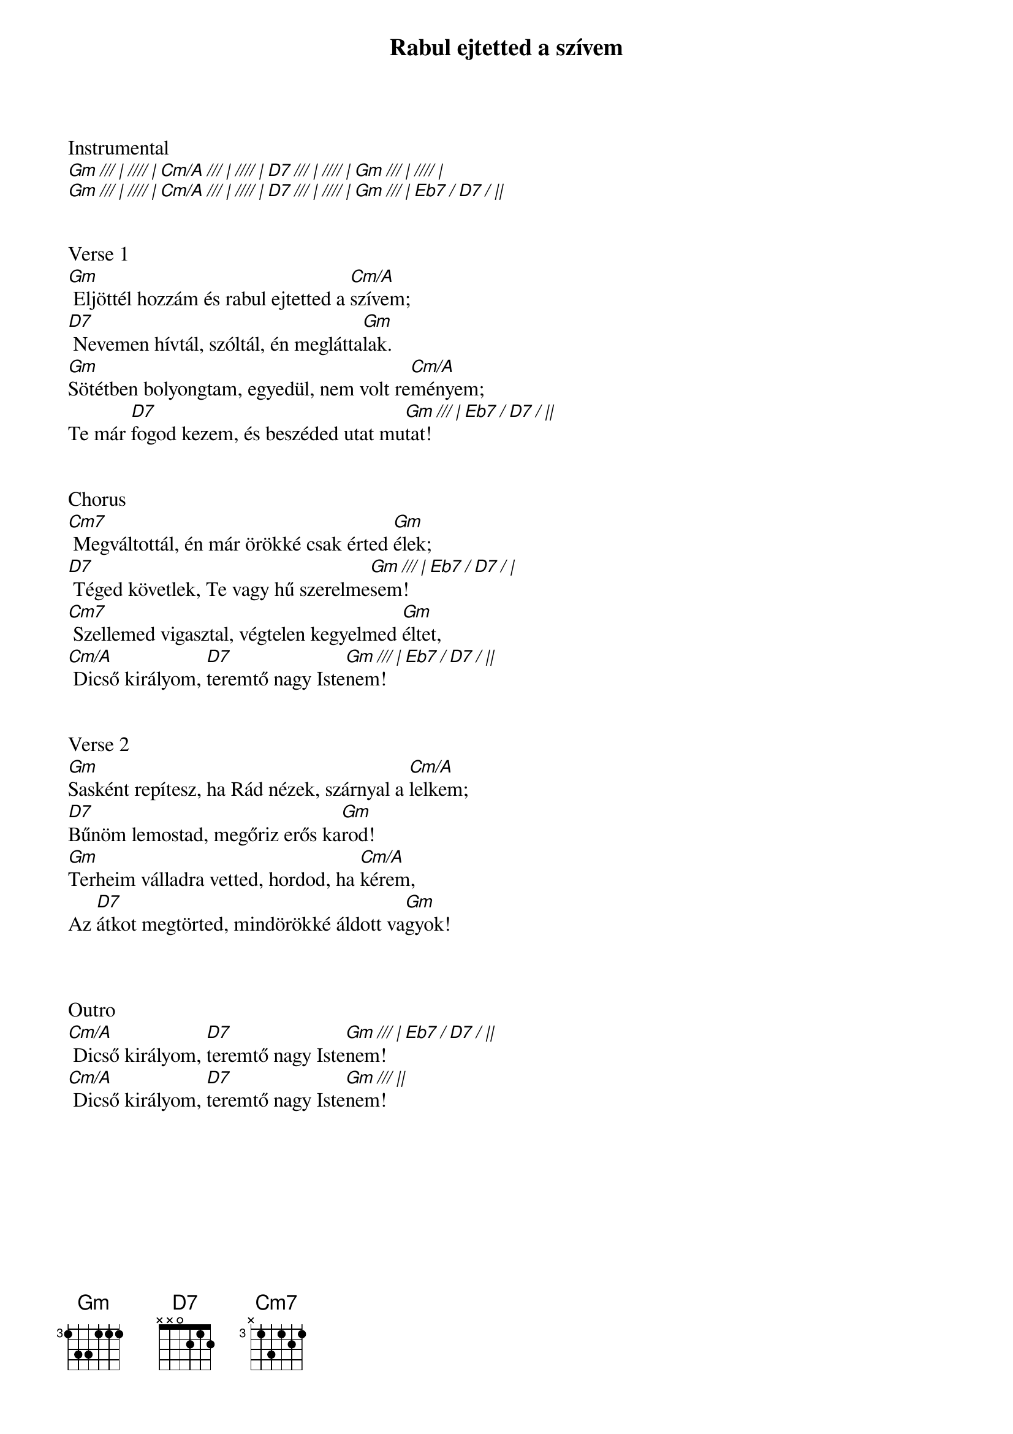 {title: Rabul ejtetted a szívem}
{key: Gm}
{tempo: 146}
{time: 4/4}
{duration: 240}


Instrumental
[Gm /// | //// | Cm/A /// | //// | D7 /// | //// | Gm /// | //// |]
[Gm /// | //// | Cm/A /// | //// | D7 /// | //// | Gm /// | Eb7 / D7 / ||]


Verse 1
[Gm] Eljöttél hozzám és rabul ejtetted a [Cm/A]szívem;
[D7] Nevemen hívtál, szóltál, én meglátta[Gm]lak.
[Gm]Sötétben bolyongtam, egyedül, nem volt re[Cm/A]ményem;
Te már [D7]fogod kezem, és beszéded utat mu[Gm /// | Eb7 / D7 / ||]tat!


Chorus
[Cm7] Megváltottál, én már örökké csak érted [Gm]élek;
[D7] Téged követlek, Te vagy hű szerelme[Gm /// | Eb7 / D7 / |]sem!
[Cm7] Szellemed vigasztal, végtelen kegyelmed [Gm]éltet,
[Cm/A] Dicső királyom, [D7]teremtő nagy Iste[Gm /// | Eb7 / D7 / ||]nem!


Verse 2
[Gm]Sasként repítesz, ha Rád nézek, szárnyal a [Cm/A]lelkem;
[D7]Bűnöm lemostad, megőriz erős ka[Gm]rod!
[Gm]Terheim válladra vetted, hordod, ha [Cm/A]kérem,
Az [D7]átkot megtörted, mindörökké áldott va[Gm]gyok!



Outro
[Cm/A] Dicső királyom, [D7]teremtő nagy Iste[Gm /// | Eb7 / D7 / ||]nem!
[Cm/A] Dicső királyom, [D7]teremtő nagy Iste[Gm /// ||]nem!
